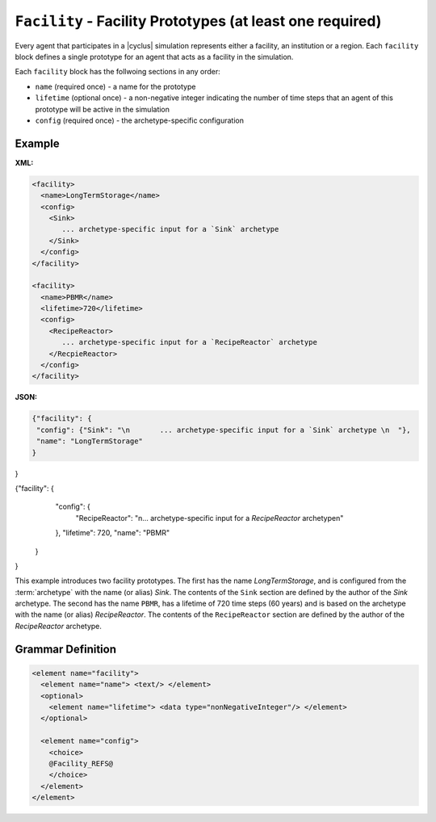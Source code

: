 ``Facility`` - Facility Prototypes (at least one required)
============================================================

Every agent that participates in a |cyclus| simulation represents either a
facility, an institution or a region.  Each ``facility`` block defines a
single prototype for an agent that acts as a facility in the simulation.

Each ``facility`` block has the follwoing sections in any order:

* ``name`` (required once) - a name for the prototype
* ``lifetime`` (optional once) - a non-negative integer indicating the number
  of time steps that an agent of this prototype will be active in the
  simulation
* ``config`` (required once) - the archetype-specific configuration


Example
+++++++

**XML:**

.. code-block:: xml

  <facility>
    <name>LongTermStorage</name>
    <config>
      <Sink>
         ... archetype-specific input for a `Sink` archetype
      </Sink>
    </config>
  </facility>

  <facility>
    <name>PBMR</name>
    <lifetime>720</lifetime>
    <config>
      <RecipeReactor>
         ... archetype-specific input for a `RecipeReactor` archetype
      </RecpieReactor>
    </config>
  </facility>

**JSON:**

.. code-block:: json

 {"facility": {
  "config": {"Sink": "\n       ... archetype-specific input for a `Sink` archetype \n  "}, 
  "name": "LongTermStorage"
 }
}

{"facility": {
  "config": {
   "RecipeReactor": "\n... archetype-specific input for a `RecipeReactor` archetype\n"
  }, 
  "lifetime": 720, 
  "name": "PBMR"
 }
}


This example introduces two facility prototypes.  The first has the name
`LongTermStorage`, and is configured from the :term:`archetype` with the name
(or alias) `Sink`.  The contents of the ``Sink`` section are defined by the
author of the `Sink` archetype.  The second has the name ``PBMR``, has a
lifetime of 720 time steps (60 years) and is based on the archetype with the
name (or alias) `RecipeReactor`.  The contents of the ``RecipeReactor``
section are defined by the author of the `RecipeReactor` archetype.


.. rst-class:: html-toggle

Grammar Definition
++++++++++++++++++

.. code-block:: xml
   
    <element name="facility">
      <element name="name"> <text/> </element>
      <optional>
        <element name="lifetime"> <data type="nonNegativeInteger"/> </element>
      </optional>

      <element name="config">
        <choice>
        @Facility_REFS@
        </choice>
      </element>
    </element>

